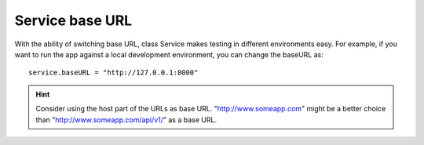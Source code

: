 Service base URL
================

With the ability of switching base URL, class Service makes testing in 
different environments easy. For example, if you want to run the app against 
a local development environment, you can change the baseURL as::

  service.baseURL = "http://127.0.0.1:8000"

.. hint:: Consider using the host part of the URLs as base URL. "http://www.someapp.com" 
          might be a better choice than "http://www.someapp.com/api/v1/" as a 
          base URL.